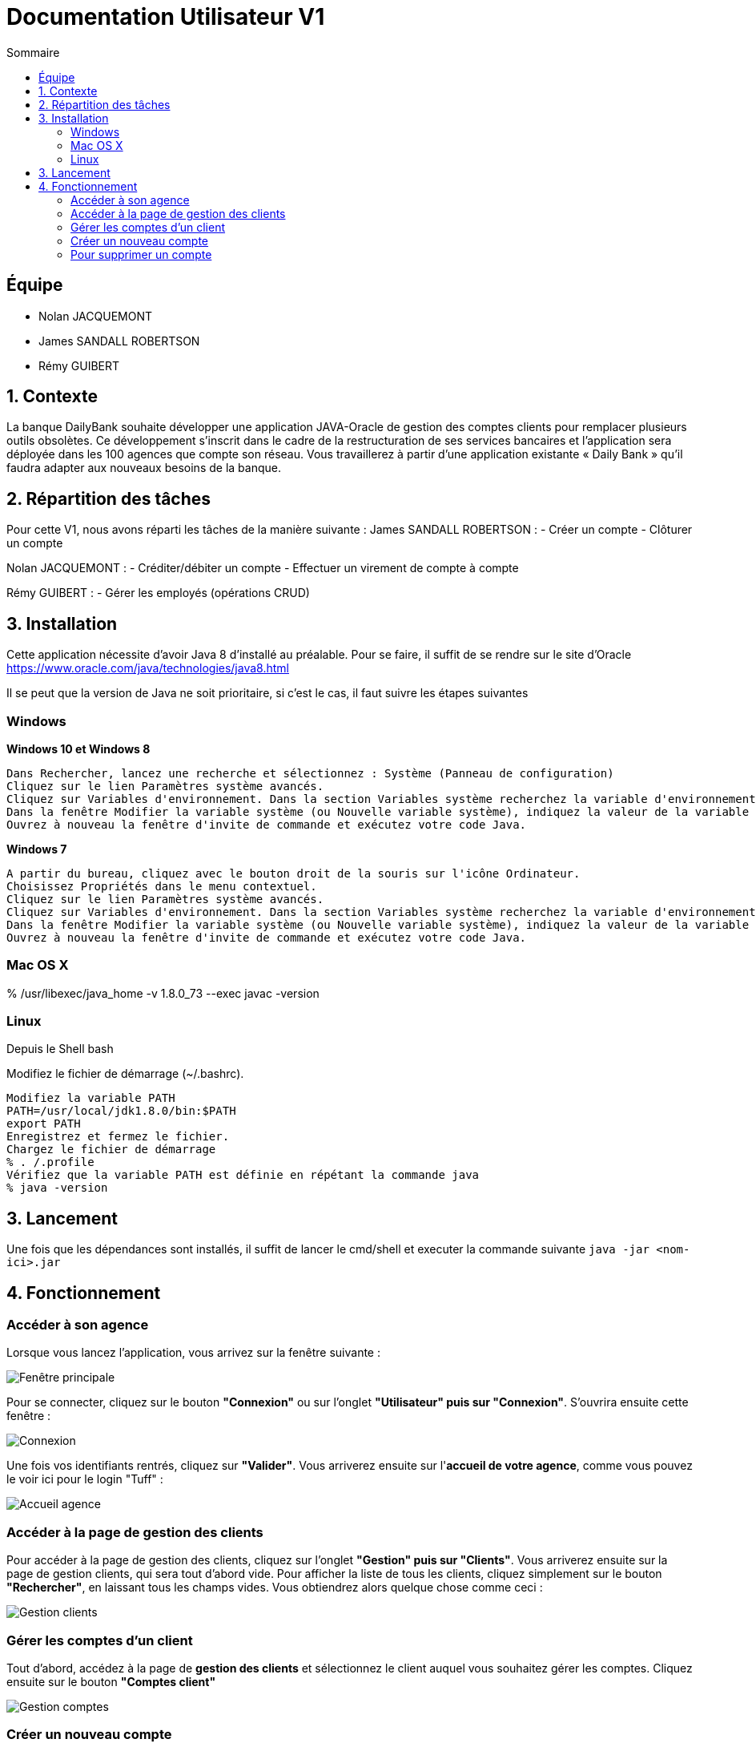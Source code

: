 = Documentation Utilisateur V1
:toc:
:toc-title: Sommaire
:imagesdir: ../../../resources/images

== Équipe
* Nolan JACQUEMONT 
* James SANDALL ROBERTSON 
* Rémy GUIBERT

== 1. Contexte

La banque DailyBank souhaite développer une application JAVA-Oracle de gestion des comptes clients pour remplacer plusieurs outils obsolètes. Ce développement s’inscrit dans le cadre de la restructuration de ses services bancaires et l’application sera déployée dans les 100 agences que compte son réseau. Vous travaillerez à partir d’une application existante « Daily Bank » qu’il faudra adapter aux nouveaux besoins de la banque.


== 2. Répartition des tâches 
Pour cette V1, nous avons réparti les tâches de la manière suivante :
James SANDALL ROBERTSON : 
- Créer un compte
- Clôturer un compte

Nolan JACQUEMONT :
- Créditer/débiter un compte
- Effectuer un virement de compte à compte

Rémy GUIBERT :
- Gérer les employés (opérations CRUD)



== 3. Installation

Cette application nécessite d'avoir Java 8 d'installé au préalable.
Pour se faire, il suffit de se rendre sur le site d'Oracle https://www.oracle.com/java/technologies/java8.html

Il se peut que la version de Java ne soit prioritaire, si c'est le cas, il faut suivre les étapes suivantes

=== Windows
**Windows 10 et Windows 8**

    Dans Rechercher, lancez une recherche et sélectionnez : Système (Panneau de configuration)
    Cliquez sur le lien Paramètres système avancés.
    Cliquez sur Variables d'environnement. Dans la section Variables système recherchez la variable d'environnement PATH et sélectionnez-la. Cliquez sur Modifier. Si la variable d'environnement PATH n'existe pas, cliquez sur Nouvelle.
    Dans la fenêtre Modifier la variable système (ou Nouvelle variable système), indiquez la valeur de la variable d'environnement PATH. Cliquez sur OK. Fermez toutes les fenêtres restantes en cliquant sur OK.
    Ouvrez à nouveau la fenêtre d'invite de commande et exécutez votre code Java.

**Windows 7**

    A partir du bureau, cliquez avec le bouton droit de la souris sur l'icône Ordinateur.
    Choisissez Propriétés dans le menu contextuel.
    Cliquez sur le lien Paramètres système avancés.
    Cliquez sur Variables d'environnement. Dans la section Variables système recherchez la variable d'environnement PATH et sélectionnez-la. Cliquez sur Modifier. Si la variable d'environnement PATH n'existe pas, cliquez sur Nouvelle.
    Dans la fenêtre Modifier la variable système (ou Nouvelle variable système), indiquez la valeur de la variable d'environnement PATH. Cliquez sur OK. Fermez toutes les fenêtres restantes en cliquant sur OK.
    Ouvrez à nouveau la fenêtre d'invite de commande et exécutez votre code Java.


=== Mac OS X

% /usr/libexec/java_home -v 1.8.0_73 --exec javac -version 


=== Linux

Depuis le Shell bash

Modifiez le fichier de démarrage (~/.bashrc).

    Modifiez la variable PATH
    PATH=/usr/local/jdk1.8.0/bin:$PATH
    export PATH
    Enregistrez et fermez le fichier.
    Chargez le fichier de démarrage
    % . /.profile
    Vérifiez que la variable PATH est définie en répétant la commande java
    % java -version


== 3. Lancement
Une fois que les dépendances sont installés, il suffit de lancer le cmd/shell et executer la commande suivante `java -jar <nom-ici>.jar`


== 4. Fonctionnement

=== Accéder à son agence

Lorsque vous lancez l'application, vous arrivez sur la fenêtre suivante : 

image::accueil.png["Fenêtre principale"]

Pour se connecter, cliquez sur le bouton **"Connexion"** ou sur l'onglet **"Utilisateur" puis sur "Connexion"**. S'ouvrira ensuite cette fenêtre :

image::connexion.png["Connexion"]

Une fois vos identifiants rentrés, cliquez sur **"Valider"**. Vous arriverez ensuite sur l'**accueil de votre agence**, comme vous pouvez le voir ici pour le login "Tuff" :

image::accueil_agence.png["Accueil agence"]

=== Accéder à la page de gestion des clients

Pour accéder à la page de gestion des clients, cliquez sur l'onglet **"Gestion" puis sur "Clients"**. Vous arriverez ensuite sur la page de gestion clients, qui sera tout d'abord vide. Pour afficher la liste de tous les clients, cliquez simplement sur le bouton **"Rechercher"**, en laissant tous les champs vides. Vous obtiendrez alors quelque chose comme ceci :

image::gestion_clients.png["Gestion clients"]

=== Gérer les comptes d'un client

Tout d'abord, accédez à la page de **gestion des clients** et sélectionnez le client auquel vous souhaitez gérer les comptes. Cliquez ensuite sur le bouton **"Comptes client"**

image::gestion_comptes.png["Gestion comptes"]

=== Créer un nouveau compte
Il suffit de cliquer sur "Nouveau Compte"

image::gestioncompte/gestion_compte_nouveau_5.png["Créer un compte"]

Une fois sur la page nouveau compte

=== Pour supprimer un compte
Tout d'abord, il faut selectionner un compte dans la liste et puis cliquer sur "Supprimer Compte

image::gestioncompte/gestion_compte_supprimer_5.png["Supprimer un compte"]

Il suffit ensuite de cliquer sur "Ok" sur la page de confirmation

image::gestioncompte/gestion_compte_supprimer_6.png["Confirmer la suppression d'un compte"]


